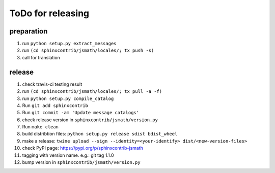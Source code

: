 ToDo for releasing
==================

preparation
-----------
1. run ``python setup.py extract_messages``
2. run ``(cd sphinxcontrib/jsmath/locales/; tx push -s)``
3. call for translation

release
-------
1.  check travis-ci testing result
2.  run ``(cd sphinxcontrib/jsmath/locales/; tx pull -a -f)``
3.  run ``python setup.py compile_catalog``
4.  Run ``git add sphinxcontrib``
5.  Run ``git commit -am 'Update message catalogs'``
6.  check release version in ``sphinxcontrib/jsmath/version.py``
7.  Run ``make clean``
8.  build distribtion files: ``python setup.py release sdist bdist_wheel``
9.  make a release: ``twine upload --sign --identity=<your-identify> dist/<new-version-files>``
10. check PyPI page: https://pypi.org/p/sphinxcontrib-jsmath
11. tagging with version name. e.g.: git tag 1.1.0
12. bump version in ``sphinxcontrib/jsmath/version.py``

